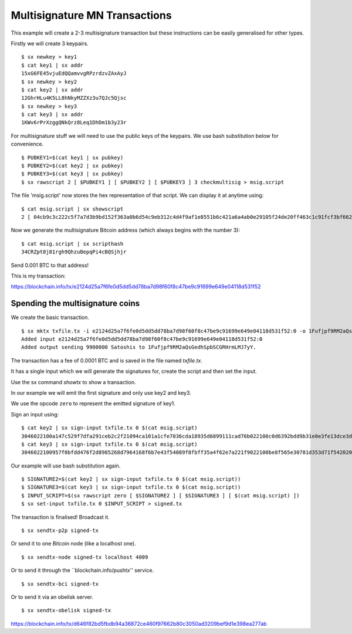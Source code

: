 .. _tut-multisig:

*******************************
Multisignature MN Transactions
*******************************

This example will create a 2-3 multisignature transaction but these
instructions can be easily generalised for other types.

Firstly we will create 3 keypairs.
::

    $ sx newkey > key1
    $ cat key1 | sx addr
    15xG6FE45vjuEdQQamvvgRPzrdzvZAxAyJ
    $ sx newkey > key2
    $ cat key2 | sx addr
    12GhrHLu4K5LL8hNkyMZZXz3u7QJc5Qjsc
    $ sx newkey > key3
    $ cat key3 | sx addr
    1KWv6rPrXzggQNkQrz8Leq1DhDm1b3y23r

For multisignature stuff we will need to use the public keys of the keypairs.
We use bash substitution below for convenience.
::

    $ PUBKEY1=$(cat key1 | sx pubkey)
    $ PUBKEY2=$(cat key2 | sx pubkey)
    $ PUBKEY3=$(cat key3 | sx pubkey)
    $ sx rawscript 2 [ $PUBKEY1 ] [ $PUBKEY2 ] [ $PUBKEY3 ] 3 checkmultisig > msig.script

The file 'msig.script' now stores the hex representation of that script.
We can display it at anytime using:
::

    $ cat msig.script | sx showscript
    2 [ 04cb9c3c222c5f7a7d3b9bd152f363a0b6d54c9eb312c4d4f9af1e8551b6c421a6a4ab0e29105f24de20ff463c1c91fcf3bf662cdde4783d4799f787cb7c08869b ] [ 04ccc588420deeebea22a7e900cc8b68620d2212c374604e3487ca08f1ff3ae12bdc639514d0ec8612a2d3c519f084d9a00cbbe3b53d071e9b09e71e610b036aa2 ] [ 04ab47ad1939edcb3db65f7fedea62bbf781c5410d3f22a7a3a56ffefb2238af8627363bdf2ed97c1f89784a1aecdb43384f11d2acc64443c7fc299cef0400421a ] 3 checkmultisig

Now we generate the multisignature Bitcoin address (which always begins
with the number 3):
::

    $ cat msig.script | sx scripthash
    34CRZpt8j81rgh9QhzuBepqPi4cBQSjhjr

Send 0.001 BTC to that address!

This is my transaction:

https://blockchain.info/tx/e2124d25a7f6fe0d5dd5dd78ba7d98f60f8c47be9c91699e649e04118d531f52

Spending the multisignature coins
---------------------------------

We create the basic transaction.
::

    $ sx mktx txfile.tx -i e2124d25a7f6fe0d5dd5dd78ba7d98f60f8c47be9c91699e649e04118d531f52:0 -o 1Fufjpf9RM2aQsGedhSpbSCGRHrmLMJ7yY:90000
    Added input e2124d25a7f6fe0d5dd5dd78ba7d98f60f8c47be9c91699e649e04118d531f52:0
    Added output sending 9900000 Satoshis to 1Fufjpf9RM2aQsGedhSpbSCGRHrmLMJ7yY.

The transaction has a fee of 0.0001 BTC and is saved in the file named
`txfile.tx`.

It has a single input which we will generate the signatures for, create the
script and then set the input.

Use the sx command `showtx` to show a transaction.

In our example we will emit the first signature and only use key2 and key3.

We use the opcode ``zero`` to represent the emitted signature of key1.

Sign an input using::

    $ cat key2 | sx sign-input txfile.tx 0 $(cat msig.script)
    3046022100a147c529f7dfa291ceb2c2f21094ca101a1cfe7036cda18935d6899111cad76b022100c0d6392bdd9b31e0e3fe13dce3d928cf6857b411b6e05f35f12403b877c26bad01
    $ cat key3 | sx sign-input txfile.tx 0 $(cat msig.script)
    3046022100957f0bfdd476f2d8985268d7964168f6b7e43f54089f8fbff35a4f62e7a221f9022100be8f565e30781d353d71f54202009fe14b8203151d235ba6bf3db2b531680bca01

Our example will use bash substitution again.
::

    $ SIGNATURE2=$(cat key2 | sx sign-input txfile.tx 0 $(cat msig.script))
    $ SIGNATURE3=$(cat key3 | sx sign-input txfile.tx 0 $(cat msig.script))
    $ INPUT_SCRIPT=$(sx rawscript zero [ $SIGNATURE2 ] [ $SIGNATURE3 ] [ $(cat msig.script) ])
    $ sx set-input txfile.tx 0 $INPUT_SCRIPT > signed.tx

The transaction is finalised! Broadcast it.
::

    $ sx sendtx-p2p signed-tx

Or send it to one Bitcoin node (like a localhost one).
::

    $ sx sendtx-node signed-tx localhost 4009

Or to send it through the ``blockchain.info/pushtx'' service.
::

    $ sx sendtx-bci signed-tx

Or to send it via an obelisk server.
::

    $ sx sendtx-obelisk signed-tx

https://blockchain.info/tx/d646f82bd5fbdb94a36872ce460f97662b80c3050ad3209bef9d1e398ea277ab


